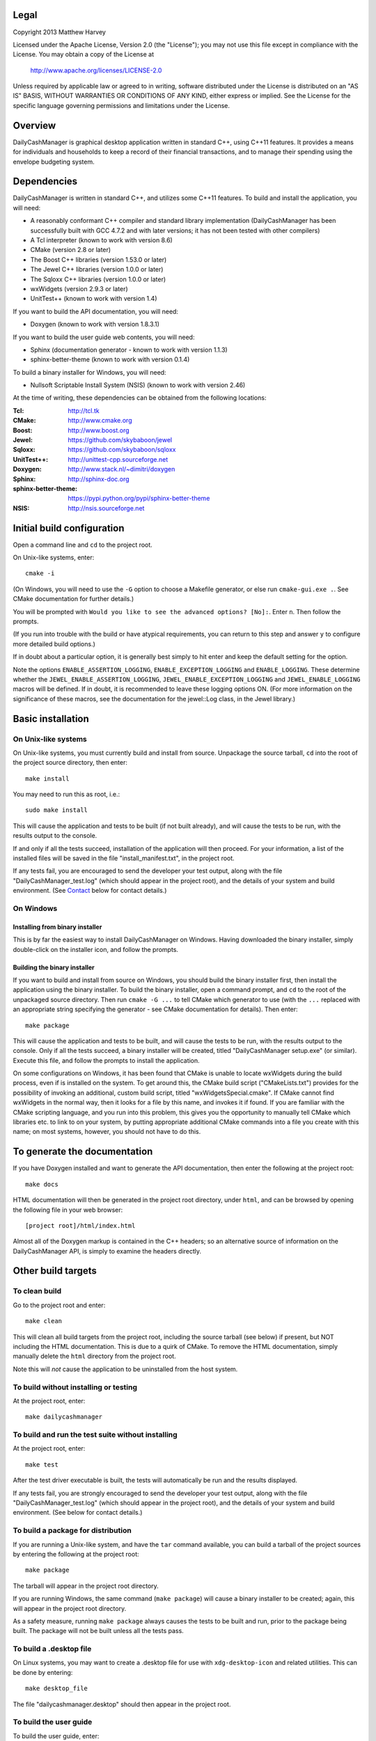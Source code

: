 Legal
=====

Copyright 2013 Matthew Harvey

Licensed under the Apache License, Version 2.0 (the "License");
you may not use this file except in compliance with the License.
You may obtain a copy of the License at

    http://www.apache.org/licenses/LICENSE-2.0

Unless required by applicable law or agreed to in writing, software
distributed under the License is distributed on an "AS IS" BASIS,
WITHOUT WARRANTIES OR CONDITIONS OF ANY KIND, either express or implied.
See the License for the specific language governing permissions and
limitations under the License.

Overview
========

DailyCashManager is graphical desktop application written in standard C++, using
C++11 features. It provides a means for individuals and households to
keep a record of their financial transactions, and to manage their
spending using the envelope budgeting system.

Dependencies
============

DailyCashManager is written in standard C++, and utilizes some C++11 features.
To build and install the application, you will need:

- A reasonably conformant C++ compiler and standard library implementation
  (DailyCashManager has been successfully built with GCC 4.7.2 and with
  later versions; it has not been tested with other compilers)

- A Tcl interpreter (known to work with version 8.6)

- CMake (version 2.8 or later)

- The Boost C++ libraries (version 1.53.0 or later)

- The Jewel C++ libraries (version 1.0.0 or later)

- The Sqloxx C++ libraries (version 1.0.0 or later)

- wxWidgets (version 2.9.3 or later)

- UnitTest++ (known to work with version 1.4)

If you want to build the API documentation, you will need:

- Doxygen (known to work with version 1.8.3.1)

If you want to build the user guide web contents, you will need:

- Sphinx (documentation generator - known to work with version 1.1.3)
- sphinx-better-theme (known to work with version 0.1.4)

To build a binary installer for Windows, you will need:

- Nullsoft Scriptable Install System (NSIS) (known to work with version 2.46)

At the time of writing, these dependencies can be obtained from the following
locations:

:Tcl:                       http://tcl.tk
:CMake:                     http://www.cmake.org
:Boost:	                    http://www.boost.org
:Jewel:                     https://github.com/skybaboon/jewel
:Sqloxx:                    https://github.com/skybaboon/sqloxx
:UnitTest++:	            http://unittest-cpp.sourceforge.net
:Doxygen:	                http://www.stack.nl/~dimitri/doxygen
:Sphinx:                    http://sphinx-doc.org
:sphinx-better-theme:       https://pypi.python.org/pypi/sphinx-better-theme
:NSIS:                      http://nsis.sourceforge.net

Initial build configuration
===========================

Open a command line and ``cd`` to the project root.

On Unix-like systems, enter::

	cmake -i

(On Windows, you will need to use the ``-G`` option to choose a Makefile
generator, or else run ``cmake-gui.exe .``. See CMake documentation for further
details.)

You will be prompted with ``Would you like to see the advanced options? [No]:``.
Enter ``n``. Then follow the prompts.

(If you run into trouble with the build or have atypical requirements, you can
return to this step and answer ``y`` to configure more detailed build options.)

If in doubt about a particular option, it is generally best simply to hit enter
and keep the default setting for the option.

Note the options ``ENABLE_ASSERTION_LOGGING``, ``ENABLE_EXCEPTION_LOGGING`` and
``ENABLE_LOGGING``. These determine whether the
``JEWEL_ENABLE_ASSERTION_LOGGING``, ``JEWEL_ENABLE_EXCEPTION_LOGGING`` and
``JEWEL_ENABLE_LOGGING`` macros will be defined. If in doubt, it is recommended
to leave these logging options ON. (For more information on the significance of
these macros, see the documentation for the jewel::Log class, in the Jewel
library.)

Basic installation
==================

On Unix-like systems
--------------------

On Unix-like systems, you must currently build and install from source.
Unpackage the source tarball, ``cd`` into the root of the project source
directory, then enter::
	
	make install

You may need to run this as root, i.e.::

	sudo make install

This will cause the application and tests to be built (if not built already),
and will cause the tests to be run, with the results output to the console.

If and only if all the tests succeed, installation of the application
will then proceed. For your information, a list of the installed files will be
saved in the file "install_manifest.txt", in the project root.

If any tests fail, you are encouraged to send the developer your test output,
along with the file "DailyCashManager_test.log" (which should appear in the
project root), and the details of your system and build environment. (See
Contact_ below for contact details.)

On Windows
----------

Installing from binary installer
................................

This is by far the easiest way to install DailyCashManager on Windows.  Having
downloaded the binary installer, simply double-click on the installer icon, and
follow the prompts.

Building the binary installer
.............................

If you want to build and install from source on Windows, you should build the
binary installer first, then install the application using the binary
installer. To build the binary installer, open a command prompt, and ``cd`` to
the root of the unpackaged source directory. Then run ``cmake -G ...`` to tell
CMake which generator to use (with the ``...`` replaced with an appropriate
string specifying the generator - see CMake documentation for details). Then
enter::

    make package

This will cause the application and tests to be built, and will cause the
tests to be run, with the results output to the console. Only if all the tests
succeed, a binary installer will be created, titled "DailyCashManager
setup.exe" (or similar). Execute this file, and follow the prompts to install
the application.

On some configurations on Windows, it has been found that CMake is unable to
locate wxWidgets during the build process, even if is installed on the system.
To get around this, the CMake build script ("CMakeLists.txt") provides for the
possibility of invoking an additional, custom build script, titled
"wxWidgetsSpecial.cmake". If CMake cannot find wxWidgets in the normal way, then
it looks for a file by this name, and invokes it if found. If you are
familiar with the CMake scripting language, and you run into this problem, this
gives you the opportunity to manually tell CMake which libraries etc. to link
to on your system, by putting appropriate additional CMake commands into a file
you create with this name; on most systems, however, you should not have to do
this.

To generate the documentation
=============================

If you have Doxygen installed and want to generate the API documentation, then
enter the following at the project root::

	make docs

HTML documentation will then be generated in the project root directory,
under ``html``, and can be browsed by opening the following file in your
web browser::

	[project root]/html/index.html

Almost all of the Doxygen markup is contained in the
C++ headers; so an alternative source of information on the DailyCashManager
API, is simply to examine the headers directly.

Other build targets
===================

To clean build
--------------

Go to the project root and enter::
	
	make clean

This will clean all build targets from the project root, including
the source tarball (see below) if present, but NOT including the
HTML documentation. This is due to a quirk of CMake. To remove the
HTML documentation, simply manually delete the ``html`` directory from the
project root.

Note this will *not* cause the application to be uninstalled from the host
system.

To build without installing or testing
--------------------------------------

At the project root, enter::

	make dailycashmanager


To build and run the test suite without installing
--------------------------------------------------

At the project root, enter::

	make test

After the test driver executable is built, the tests will automatically be run
and the results displayed.

If any tests fail, you are strongly encouraged to send the developer
your test output, along with the file "DailyCashManager_test.log" (which should
appear in the project root), and the details of your system and build
environment. (See below for contact details.)

To build a package for distribution
-----------------------------------

If you are running a Unix-like system, and have the ``tar`` command available,
you can build a tarball of the project sources by entering the following
at the project root::
	
	make package

The tarball will appear in the project root directory.

If you are running Windows, the same command (``make package``) will cause a
binary installer to be created; again, this will appear in the project root
directory.

As a safety measure, running ``make package`` always causes the tests to be
built and run, prior to the package being built. The package will not be built
unless all the tests pass.

To build a .desktop file
------------------------

On Linux systems, you may want to create a .desktop file for use with
``xdg-desktop-icon`` and related utilities. This can be done by entering::

    make desktop_file

The file "dailycashmanager.desktop" should then appear in the project root.

To build the user guide
-----------------------

To build the user guide, enter::

    make user_guide

The user guide web contents will be output to ``user_guide/_build/html``.

To build multiple targets in one go
-----------------------------------

To build the application, build the tests and run the tests with one command, go
to the project root, and enter::

	make

Note this will NOT install the application, will NOT generate the documentation,
will NOT generate a .desktop file, will NOT generate the user guide, and will
NOT build a source tarball.

Contact
=======

dcm@matthewharvey.net
